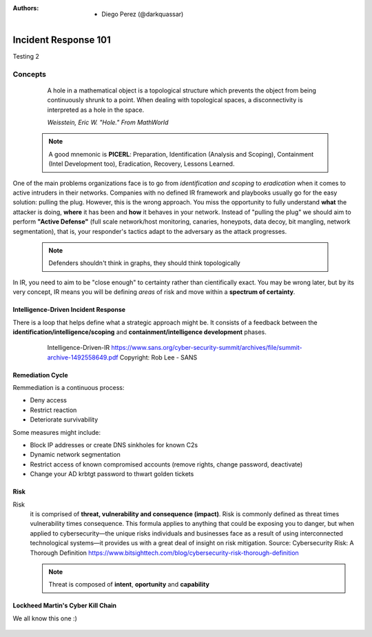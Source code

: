 :Authors: 
  * Diego Perez (@darkquassar)
    
 .. toctree::
    :maxdepth: 3
    :caption: DFIR101
    :name: DFIR101

Incident Response 101
=====================

Testing 2

Concepts
--------

  A hole in a mathematical object is a topological structure which prevents the object from being continuously shrunk to a point. When dealing with topological spaces, a disconnectivity is interpreted as a hole in the space.
  
  *Weisstein, Eric W. "Hole." From MathWorld*

 .. note:: 

    A good mnemonic is **PICERL**: Preparation, Identification (Analysis and Scoping), Containment (Intel Development too), Eradication, Recovery, Lessons Learned.

One of the main problems organizations face is to go from *identification and scoping* to *eradication* when it comes to active intruders in their networks. Companies with no defined IR framework and playbooks usually go for the easy solution: pulling the plug. However, this is the wrong approach. You miss the opportunity to fully understand **what** the attacker is doing, **where** it has been and **how** it behaves in your network. Instead of "pulling the plug" we should aim to perform **"Active Defense"** (full scale network/host monitoring, canaries, honeypots, data decoy, bit mangling, network segmentation), that is, your responder's tactics adapt to the adversary as the attack progresses. 

 .. note::
 
    Defenders shouldn't think in graphs, they should think topologically

In IR, you need to aim to be "close enough" to certainty rather than cientifically exact. You may be wrong later, but by its very concept, IR means you will be defining *areas* of risk and move within a **spectrum of certainty**.

Intelligence-Driven Incident Response
^^^^^^^^^^^^^^^^^^^^^^^^^^^^^^^^^^^^^

There is a loop that helps define what a strategic approach might be. It consists of a feedback between the **identification/intelligence/scoping** and **containment/intelligence development** phases. 

 .. figure:: ./img/Intelligence-IR.png

    Intelligence-Driven-IR
    https://www.sans.org/cyber-security-summit/archives/file/summit-archive-1492558649.pdf
    Copyright: Rob Lee - SANS

Remediation Cycle
^^^^^^^^^^^^^^^^^

Remmediation is a continuous process: 

- Deny access
- Restrict reaction
- Deteriorate survivability

Some measures might include:

- Block IP addresses or create DNS sinkholes for known C2s
- Dynamic network segmentation
- Restrict access of known compromised accounts (remove rights, change password, deactivate)
- Change your AD krbtgt password to thwart golden tickets

Risk
^^^^

Risk
 it is comprised of **threat, vulnerability and consequence (impact)**.
 Risk is commonly defined as threat times vulnerability times consequence. This formula applies to anything that could be exposing you to danger, but when applied to cybersecurity—the unique risks individuals and businesses face as a result of using interconnected technological systems—it provides us with a great deal of insight on risk mitigation.
 Source: Cybersecurity Risk: A Thorough Definition https://www.bitsighttech.com/blog/cybersecurity-risk-thorough-definition

 .. note:: Threat is composed of **intent**, **oportunity** and **capability**
 

Lockheed Martin's Cyber Kill Chain
^^^^^^^^^^^^^^^^^^^^^^^^^^^^^^^^^^

We all know this one :)

 .. figure:: ./img/CyberKillChain.png



